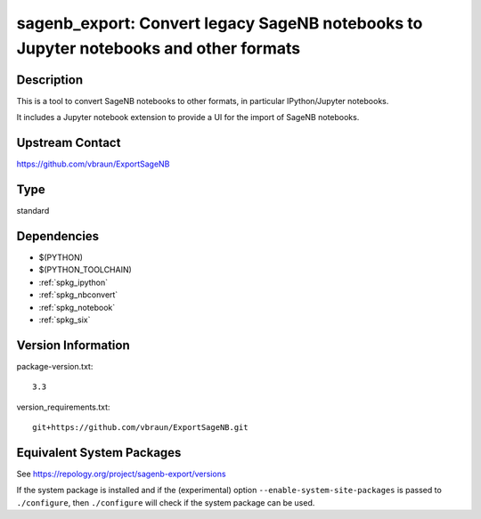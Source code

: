 .. _spkg_sagenb_export:

sagenb_export: Convert legacy SageNB notebooks to Jupyter notebooks and other formats
===================================================================================================

Description
-----------

This is a tool to convert SageNB notebooks to other formats, in
particular IPython/Jupyter notebooks.

It includes a Jupyter notebook extension to provide a UI for the import
of SageNB notebooks.

Upstream Contact
----------------

https://github.com/vbraun/ExportSageNB

Type
----

standard


Dependencies
------------

- $(PYTHON)
- $(PYTHON_TOOLCHAIN)
- :ref:`spkg_ipython`
- :ref:`spkg_nbconvert`
- :ref:`spkg_notebook`
- :ref:`spkg_six`

Version Information
-------------------

package-version.txt::

    3.3

version_requirements.txt::

    git+https://github.com/vbraun/ExportSageNB.git


Equivalent System Packages
--------------------------


See https://repology.org/project/sagenb-export/versions

If the system package is installed and if the (experimental) option
``--enable-system-site-packages`` is passed to ``./configure``, then ``./configure``
will check if the system package can be used.

